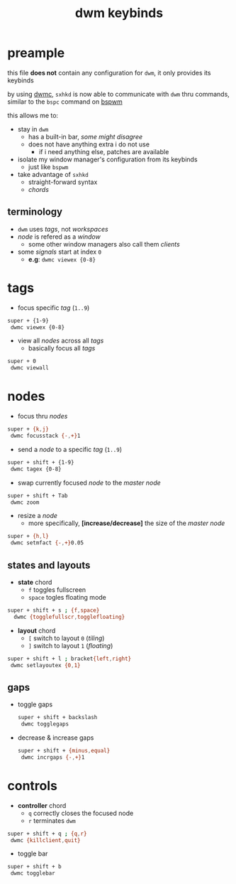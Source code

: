#+TITLE: dwm keybinds
#+PROPERTY: header-args :comments org :results silent :tangle sxhkdrc_dwm

* table of contents                                          :TOC_2:noexport:
- [[#preample][preample]]
  - [[#terminology][terminology]]
- [[#tags][tags]]
- [[#nodes][nodes]]
  - [[#states-and-layouts][states and layouts]]
  - [[#gaps][gaps]]
- [[#controls][controls]]

* preample

this file *does not* contain any configuration for =dwm=, it only provides its
keybinds

by using [[https://dwm.suckless.org/patches/dwmc/][dwmc]], =sxhkd= is now able to communicate with =dwm= thru commands, similar
to the =bspc= command on [[https://github.com/baskerville/bspwm][bspwm]]

this allows me to:

+ stay in =dwm=
  + has a built-in bar, /some might disagree/
  + does not have anything extra i do not use
    + if i need anything else, patches are available
+ isolate my window manager's configuration from its keybinds
  + just like =bspwm=
+ take advantage of =sxhkd=
  + straight-forward syntax
  + /chords/

** terminology

+ =dwm= uses /tags/, not /workspaces/
+ /node/ is refered as a /window/
 + some other window managers also call them /clients/
+ some /signals/ start at index =0=
  + *e.g*: =dwmc viewex {0-8}=

* tags

+ focus specific /tag/ (=1..9=)

#+begin_src sh
super + {1-9}
 dwmc viewex {0-8}
#+end_src

+ view all /nodes/ across all /tags/
  + basically focus all /tags/

#+begin_src sh
super + 0
 dwmc viewall
#+end_src

* nodes

+ focus thru /nodes/

#+begin_src sh
super + {k,j}
 dwmc focusstack {-,+}1
#+end_src

+ send a /node/ to a specific /tag/ (=1..9=)

#+begin_src sh
super + shift + {1-9}
 dwmc tagex {0-8}
#+end_src

+ swap currently focused /node/ to the /master node/

#+begin_src sh
super + shift + Tab
 dwmc zoom
#+end_src

+ resize a /node/
  + more specifically, *[increase/decrease]* the size of the /master node/

#+begin_src sh
super + {h,l}
 dwmc setmfact {-,+}0.05
#+end_src

** states and layouts

+ *state* chord
  + =f= toggles fullscreen
  + =space= togles floating mode

#+begin_src sh
super + shift + s ; {f,space}
  dwmc {togglefullscr,togglefloating}
#+end_src

+ *layout* chord
  + =[= switch to layout =0= (/tiling/)
  + =]= switch to layout =1= (/floating/)

#+begin_src sh
super + shift + l ; bracket{left,right}
 dwmc setlayoutex {0,1}
#+end_src

** gaps

+ toggle gaps

  #+begin_src sh
super + shift + backslash
 dwmc togglegaps
  #+end_src

+ decrease & increase gaps

  #+begin_src sh
super + shift + {minus,equal}
 dwmc incrgaps {-,+}1
  #+end_src

* controls

+ *controller* chord
  + =q= correctly closes the focused node
  + =r= terminates =dwm=

#+begin_src sh
super + shift + q ; {q,r}
 dwmc {killclient,quit}
#+end_src

+ toggle bar

#+begin_src sh
super + shift + b
 dwmc togglebar
#+end_src
